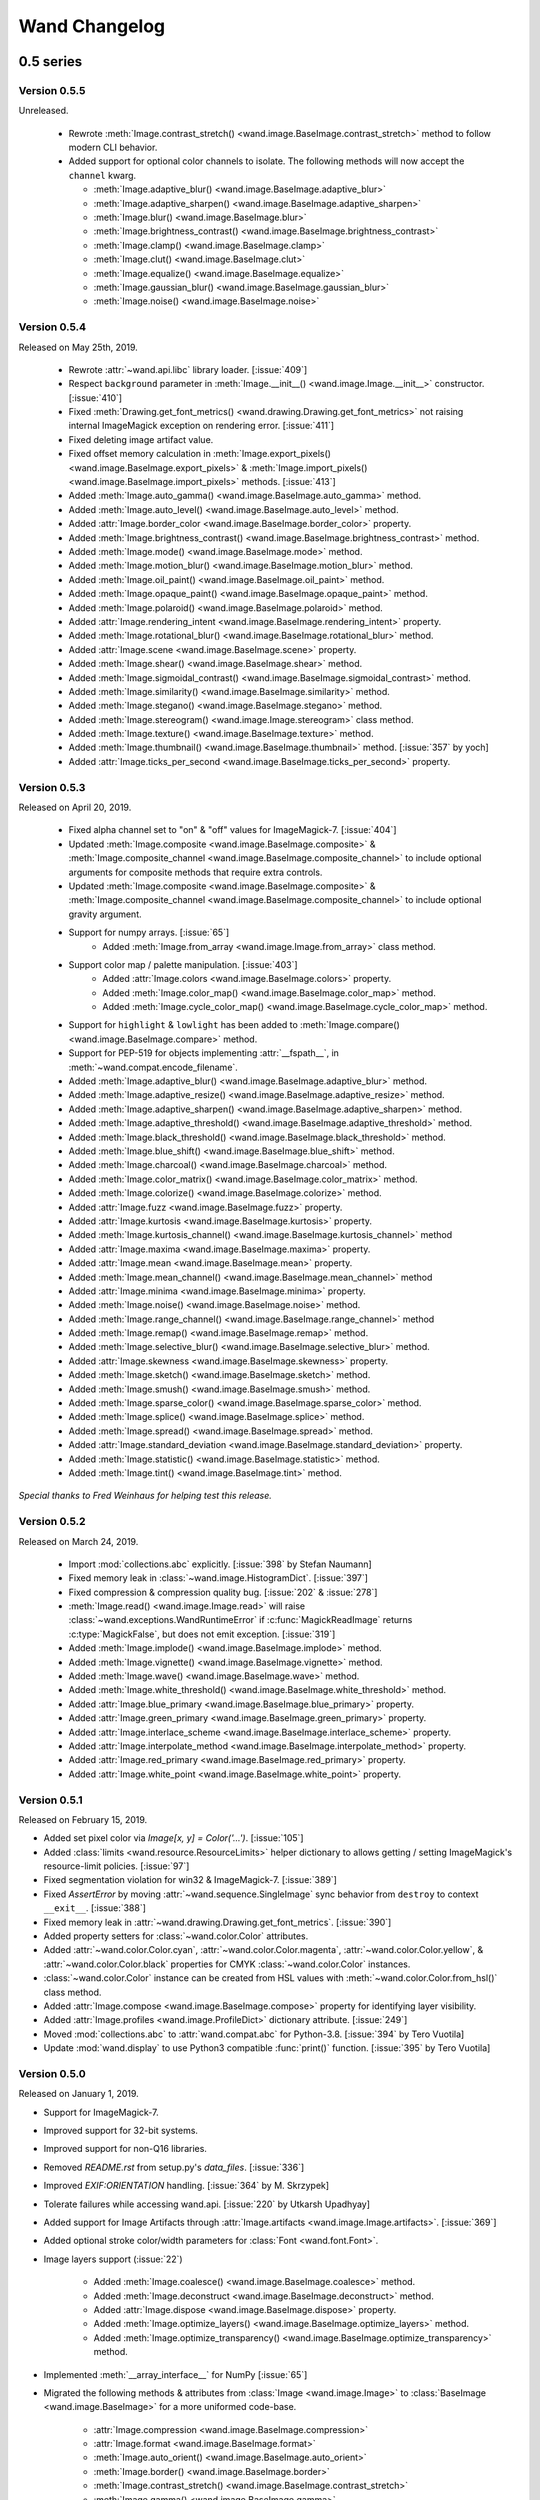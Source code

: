 Wand Changelog
==============

.. _changelog-0.5:

0.5 series
~~~~~~~~~~


.. _changelog-0.5.5:

Version 0.5.5
-------------

Unreleased.

 - Rewrote :meth:`Image.contrast_stretch() <wand.image.BaseImage.contrast_stretch>`
   method to follow modern CLI behavior.
 - Added support for optional color channels to isolate. The following methods
   will now accept the ``channel`` kwarg.

   - :meth:`Image.adaptive_blur() <wand.image.BaseImage.adaptive_blur>`
   - :meth:`Image.adaptive_sharpen() <wand.image.BaseImage.adaptive_sharpen>`
   - :meth:`Image.blur() <wand.image.BaseImage.blur>`
   - :meth:`Image.brightness_contrast() <wand.image.BaseImage.brightness_contrast>`
   - :meth:`Image.clamp() <wand.image.BaseImage.clamp>`
   - :meth:`Image.clut() <wand.image.BaseImage.clut>`
   - :meth:`Image.equalize() <wand.image.BaseImage.equalize>`
   - :meth:`Image.gaussian_blur() <wand.image.BaseImage.gaussian_blur>`
   - :meth:`Image.noise() <wand.image.BaseImage.noise>`


.. _changelog-0.5.4:

Version 0.5.4
-------------

Released on May 25th, 2019.

 - Rewrote :attr:`~wand.api.libc` library loader. [:issue:`409`]
 - Respect ``background`` parameter in :meth:`Image.__init__() <wand.image.Image.__init__>` constructor. [:issue:`410`]
 - Fixed :meth:`Drawing.get_font_metrics() <wand.drawing.Drawing.get_font_metrics>` not raising internal ImageMagick exception on rendering error. [:issue:`411`]
 - Fixed deleting image artifact value.
 - Fixed offset memory calculation in :meth:`Image.export_pixels() <wand.image.BaseImage.export_pixels>`
   & :meth:`Image.import_pixels() <wand.image.BaseImage.import_pixels>` methods. [:issue:`413`]
 - Added :meth:`Image.auto_gamma() <wand.image.BaseImage.auto_gamma>` method.
 - Added :meth:`Image.auto_level() <wand.image.BaseImage.auto_level>` method.
 - Added :attr:`Image.border_color <wand.image.BaseImage.border_color>` property.
 - Added :meth:`Image.brightness_contrast() <wand.image.BaseImage.brightness_contrast>` method.
 - Added :meth:`Image.mode() <wand.image.BaseImage.mode>` method.
 - Added :meth:`Image.motion_blur() <wand.image.BaseImage.motion_blur>` method.
 - Added :meth:`Image.oil_paint() <wand.image.BaseImage.oil_paint>` method.
 - Added :meth:`Image.opaque_paint() <wand.image.BaseImage.opaque_paint>` method.
 - Added :meth:`Image.polaroid() <wand.image.BaseImage.polaroid>` method.
 - Added :attr:`Image.rendering_intent <wand.image.BaseImage.rendering_intent>` property.
 - Added :meth:`Image.rotational_blur() <wand.image.BaseImage.rotational_blur>` method.
 - Added :attr:`Image.scene <wand.image.BaseImage.scene>` property.
 - Added :meth:`Image.shear() <wand.image.BaseImage.shear>` method.
 - Added :meth:`Image.sigmoidal_contrast() <wand.image.BaseImage.sigmoidal_contrast>` method.
 - Added :meth:`Image.similarity() <wand.image.BaseImage.similarity>` method.
 - Added :meth:`Image.stegano() <wand.image.BaseImage.stegano>` method.
 - Added :meth:`Image.stereogram() <wand.image.Image.stereogram>` class method.
 - Added :meth:`Image.texture() <wand.image.BaseImage.texture>` method.
 - Added :meth:`Image.thumbnail() <wand.image.BaseImage.thumbnail>` method. [:issue:`357` by yoch]
 - Added :attr:`Image.ticks_per_second <wand.image.BaseImage.ticks_per_second>` property.


.. _changelog-0.5.3:

Version 0.5.3
-------------

Released on April 20, 2019.

 - Fixed alpha channel set to "on" & "off" values for ImageMagick-7. [:issue:`404`]
 - Updated :meth:`Image.composite <wand.image.BaseImage.composite>` &
   :meth:`Image.composite_channel <wand.image.BaseImage.composite_channel>` to
   include optional arguments for composite methods that require extra controls.
 - Updated :meth:`Image.composite <wand.image.BaseImage.composite>` &
   :meth:`Image.composite_channel <wand.image.BaseImage.composite_channel>` to
   include optional gravity argument.
 - Support for numpy arrays. [:issue:`65`]
     - Added :meth:`Image.from_array <wand.image.Image.from_array>` class method.
 - Support color map / palette manipulation. [:issue:`403`]
     - Added :attr:`Image.colors <wand.image.BaseImage.colors>` property.
     - Added :meth:`Image.color_map() <wand.image.BaseImage.color_map>` method.
     - Added :meth:`Image.cycle_color_map() <wand.image.BaseImage.cycle_color_map>` method.
 - Support for ``highlight`` & ``lowlight`` has been added to
   :meth:`Image.compare() <wand.image.BaseImage.compare>` method.
 - Support for PEP-519 for objects implementing :attr:`__fspath__`, in :meth:`~wand.compat.encode_filename`.
 - Added :meth:`Image.adaptive_blur() <wand.image.BaseImage.adaptive_blur>` method.
 - Added :meth:`Image.adaptive_resize() <wand.image.BaseImage.adaptive_resize>` method.
 - Added :meth:`Image.adaptive_sharpen() <wand.image.BaseImage.adaptive_sharpen>` method.
 - Added :meth:`Image.adaptive_threshold() <wand.image.BaseImage.adaptive_threshold>` method.
 - Added :meth:`Image.black_threshold() <wand.image.BaseImage.black_threshold>` method.
 - Added :meth:`Image.blue_shift() <wand.image.BaseImage.blue_shift>` method.
 - Added :meth:`Image.charcoal() <wand.image.BaseImage.charcoal>` method.
 - Added :meth:`Image.color_matrix() <wand.image.BaseImage.color_matrix>` method.
 - Added :meth:`Image.colorize() <wand.image.BaseImage.colorize>` method.
 - Added :attr:`Image.fuzz <wand.image.BaseImage.fuzz>` property.
 - Added :attr:`Image.kurtosis <wand.image.BaseImage.kurtosis>` property.
 - Added :meth:`Image.kurtosis_channel() <wand.image.BaseImage.kurtosis_channel>` method
 - Added :attr:`Image.maxima <wand.image.BaseImage.maxima>` property.
 - Added :attr:`Image.mean <wand.image.BaseImage.mean>` property.
 - Added :meth:`Image.mean_channel() <wand.image.BaseImage.mean_channel>` method
 - Added :attr:`Image.minima <wand.image.BaseImage.minima>` property.
 - Added :meth:`Image.noise() <wand.image.BaseImage.noise>` method.
 - Added :meth:`Image.range_channel() <wand.image.BaseImage.range_channel>` method
 - Added :meth:`Image.remap() <wand.image.BaseImage.remap>` method.
 - Added :meth:`Image.selective_blur() <wand.image.BaseImage.selective_blur>` method.
 - Added :attr:`Image.skewness <wand.image.BaseImage.skewness>` property.
 - Added :meth:`Image.sketch() <wand.image.BaseImage.sketch>` method.
 - Added :meth:`Image.smush() <wand.image.BaseImage.smush>` method.
 - Added :meth:`Image.sparse_color() <wand.image.BaseImage.sparse_color>` method.
 - Added :meth:`Image.splice() <wand.image.BaseImage.splice>` method.
 - Added :meth:`Image.spread() <wand.image.BaseImage.spread>` method.
 - Added :attr:`Image.standard_deviation <wand.image.BaseImage.standard_deviation>` property.
 - Added :meth:`Image.statistic() <wand.image.BaseImage.statistic>` method.
 - Added :meth:`Image.tint() <wand.image.BaseImage.tint>` method.


*Special thanks to Fred Weinhaus for helping test this release.*


.. _changelog-0.5.2:

Version 0.5.2
-------------

Released on March 24, 2019.

 - Import :mod:`collections.abc` explicitly. [:issue:`398` by Stefan Naumann]
 - Fixed memory leak in :class:`~wand.image.HistogramDict`. [:issue:`397`]
 - Fixed compression & compression quality bug. [:issue:`202` & :issue:`278`]
 - :meth:`Image.read() <wand.image.Image.read>` will raise :class:`~wand.exceptions.WandRuntimeError` if
   :c:func:`MagickReadImage` returns :c:type:`MagickFalse`, but does not emit exception. [:issue:`319`]
 - Added :meth:`Image.implode() <wand.image.BaseImage.implode>` method.
 - Added :meth:`Image.vignette() <wand.image.BaseImage.vignette>` method.
 - Added :meth:`Image.wave() <wand.image.BaseImage.wave>` method.
 - Added :meth:`Image.white_threshold() <wand.image.BaseImage.white_threshold>` method.
 - Added :attr:`Image.blue_primary <wand.image.BaseImage.blue_primary>` property.
 - Added :attr:`Image.green_primary <wand.image.BaseImage.green_primary>` property.
 - Added :attr:`Image.interlace_scheme <wand.image.BaseImage.interlace_scheme>` property.
 - Added :attr:`Image.interpolate_method <wand.image.BaseImage.interpolate_method>` property.
 - Added :attr:`Image.red_primary <wand.image.BaseImage.red_primary>` property.
 - Added :attr:`Image.white_point <wand.image.BaseImage.white_point>` property.


.. _changelog-0.5.1:

Version 0.5.1
-------------

Released on February 15, 2019.

- Added set pixel color via `Image[x, y] = Color('...')`. [:issue:`105`]
- Added :class:`limits <wand.resource.ResourceLimits>` helper dictionary to
  allows getting / setting ImageMagick's resource-limit policies. [:issue:`97`]
- Fixed segmentation violation for win32 & ImageMagick-7. [:issue:`389`]
- Fixed `AssertError` by moving :attr:`~wand.sequence.SingleImage` sync
  behavior from ``destroy`` to context ``__exit__``. [:issue:`388`]
- Fixed memory leak in :attr:`~wand.drawing.Drawing.get_font_metrics`. [:issue:`390`]
- Added property setters for :class:`~wand.color.Color` attributes.
- Added :attr:`~wand.color.Color.cyan`, :attr:`~wand.color.Color.magenta`,
  :attr:`~wand.color.Color.yellow`, & :attr:`~wand.color.Color.black`
  properties for CMYK :class:`~wand.color.Color` instances.
- :class:`~wand.color.Color` instance can be created from HSL values with
  :meth:`~wand.color.Color.from_hsl()` class method.
- Added :attr:`Image.compose <wand.image.BaseImage.compose>` property for
  identifying layer visibility.
- Added :attr:`Image.profiles <wand.image.ProfileDict>` dictionary attribute. [:issue:`249`]
- Moved :mod:`collections.abc` to :attr:`wand.compat.abc` for Python-3.8. [:issue:`394` by Tero Vuotila]
- Update :mod:`wand.display` to use Python3 compatible :func:`print()` function. [:issue:`395` by Tero Vuotila]


.. _changelog-0.5.0:

Version 0.5.0
-------------

Released on January 1, 2019.

- Support for ImageMagick-7.
- Improved support for 32-bit systems.
- Improved support for non-Q16 libraries.
- Removed `README.rst` from setup.py's `data_files`. [:issue:`336`]
- Improved `EXIF:ORIENTATION` handling. [:issue:`364` by M. Skrzypek]
- Tolerate failures while accessing wand.api. [:issue:`220` by Utkarsh Upadhyay]
- Added support for Image Artifacts through :attr:`Image.artifacts <wand.image.Image.artifacts>`. [:issue:`369`]
- Added optional stroke color/width parameters for :class:`Font <wand.font.Font>`.
- Image layers support (:issue:`22`)

    - Added :meth:`Image.coalesce() <wand.image.BaseImage.coalesce>` method.
    - Added :meth:`Image.deconstruct <wand.image.BaseImage.deconstruct>` method.
    - Added :attr:`Image.dispose <wand.image.BaseImage.dispose>` property.
    - Added :meth:`Image.optimize_layers() <wand.image.BaseImage.optimize_layers>` method.
    - Added :meth:`Image.optimize_transparency() <wand.image.BaseImage.optimize_transparency>` method.

- Implemented :meth:`__array_interface__` for NumPy [:issue:`65`]
- Migrated the following methods & attributes from :class:`Image <wand.image.Image>`
  to :class:`BaseImage <wand.image.BaseImage>` for a more uniformed code-base.

    - :attr:`Image.compression <wand.image.BaseImage.compression>`
    - :attr:`Image.format <wand.image.BaseImage.format>`
    - :meth:`Image.auto_orient() <wand.image.BaseImage.auto_orient>`
    - :meth:`Image.border() <wand.image.BaseImage.border>`
    - :meth:`Image.contrast_stretch() <wand.image.BaseImage.contrast_stretch>`
    - :meth:`Image.gamma() <wand.image.BaseImage.gamma>`
    - :meth:`Image.level() <wand.image.BaseImage.level>`
    - :meth:`Image.linear_stretch() <wand.image.BaseImage.linear_stretch>`
    - :meth:`Image.normalize() <wand.image.BaseImage.normalize>`
    - :meth:`Image.strip() <wand.image.BaseImage.strip>`
    - :meth:`Image.transpose() <wand.image.BaseImage.transpose>`
    - :meth:`Image.transverse() <wand.image.BaseImage.transverse>`
    - :meth:`Image.trim() <wand.image.BaseImage.trim>`

- Added :meth:`Image.clut() <wand.image.BaseImage.clut>` method.
- Added :meth:`Image.concat() <wand.image.BaseImage.concat>` method. [:issue:`177`]
- Added :meth:`Image.deskew() <wand.image.BaseImage.deskew>` method.
- Added :meth:`Image.despeckle() <wand.image.BaseImage.despeckle>` method.
- Added :meth:`Image.edge() <wand.image.BaseImage.edge>` method.
- Added :meth:`Image.emboss() <wand.image.BaseImage.emboss>` method. [:issue:`196`]
- Added :meth:`Image.enhance() <wand.image.BaseImage.enhance>` method. [:issue:`132`]
- Added :meth:`Image.export_pixels() <wand.image.BaseImage.export_pixels>` method.
- Added :meth:`Image.import_pixels() <wand.image.BaseImage.import_pixels>` method.
- Added :meth:`Image.morphology() <wand.image.BaseImage.morphology>` method. [:issue:`132`]
- Added :meth:`Image.posterize() <wand.image.BaseImage.posterize>` method.
- Added :meth:`Image.shade() <wand.image.BaseImage.shade>` method.
- Added :meth:`Image.shadow() <wand.image.BaseImage.shadow>` method.
- Added :meth:`Image.sharpen() <wand.image.BaseImage.sharpen>` method. [:issue:`132`]
- Added :meth:`Image.shave() <wand.image.BaseImage.shave>` method.
- Added :meth:`Image.unique_colors() <wand.image.BaseImage.unique_colors>` method.
- Method :meth:`Drawing.draw() <wand.drawing.Drawing.draw>` now accepts
  :class:`BaseImage <wand.image.BaseImage>` for folks extended classes.
- Added :attr:`Image.loop <wand.image.BaseImage.loop>` property. [:issue:`227`]
- Fixed :attr:`SingleImage.delay <wand.sequence.SingleImage.delay>` property. [:issue:`153`]
- Attribute :attr:`Image.font_antialias <wand.image.BaseImage.font_antialias>` has been
  deprecated in favor of :attr:`Image.antialias <wand.image.BaseImage.antialias>`. [:issue:`218`]
- Fixed ordering of :const:`COMPRESSION_TYPES <wand.image.COMPRESSION_TYPES>`
  based on ImageMagick version. [:issue:`309`]
- Fixed drawing on :class:`SingleImage <wand.sequence.SingleImage>`. [:issue:`289`]
- Fixed wrapping issue for larger offsets when using `gravity` kwarg in
  :meth:`Image.crop() <wand.image.BaseImage.crop>` method. [:issue:`367`]


0.4 series
~~~~~~~~~~

Version 0.4.5
-------------

Released on November 12, 2018.

- Improve library searching when ``MAGICK_HOME`` environment variable is
  set. [:issue:`320` by Chase Anderson]
- Fixed misleading `TypeError: object of type 'NoneType' has no len()` during
  destroy routines.  [:issue:`346` by Carey Metcalfe]
- Added :meth:`Image.blur() <wand.image.BaseImage.blur>` method
  (:c:func:`MagickBlurImage()`).
  [:issue:`311` by Alexander Karpinsky]
- Added :meth:`Image.extent() <wand.image.BaseImage.extent>` method
  (:c:func:`MagickExtentImage()`).
  [:issue:`233` by Jae-Myoung Yu]
- Added :meth:`Image.resample() <wand.image.BaseImage.resample>` method
  (:c:func:`MagickResampleImage()`).
  [:issue:`244` by Zio Tibia]


Version 0.4.4
-------------

Released on October 22, 2016.

- Added :exc:`~wand.exceptions.BaseError`, :exc:`~wand.exceptions.BaseWarning`,
  and :exc:`~wand.exceptions.BaseFatalError`, base classes for domains.
  [:issue:`292`]
- Fixed :exc:`TypeError` during parsing version caused by format change of
  ImageMagick version string (introduced by 6.9.6.2).
  [:issue:`310`, `Debian bug report #841548`__]
- Properly fixed again memory-leak when accessing images constructed in
  :class:`Image.sequence[] <wand.sequence.Sequence>`.  It had still leaked
  memory in the case an image is not closed using ``with`` but manual
  :func:`wand.resource.Resource.destroy()`/:func:`wand.image.Image.close()`
  method call.  [:issue:`237`]

__ https://bugs.debian.org/cgi-bin/bugreport.cgi?bug=841548


Version 0.4.3
-------------

Released on June 1, 2016.

- Fixed :func:`repr()` for empty :class:`~.wand.image.Image` objects.
  [:issue:`265`]
- Added :meth:`Image.compare() <wand.image.BaseImage.compare>` method
  (:c:func:`MagickCompareImages()`).
  [:issue:`238`, :issue:`268` by Gyusun Yeom]
- Added :meth:`Image.page <wand.image.BaseImage.page>` and related properties for virtual canvas handling.
  [:issue:`284` by Dan Harrison]
- Added :meth:`Image.merge_layers() <wand.image.BaseImage.merge_layers>` method
  (:c:func:`MagickMergeImageLayers()`).
  [:issue:`281` by Dan Harrison]
- Fixed :exc:`OSError` during import :file:`libc.dylib` due to El Capitan's
  SIP protection.  [:issue:`275` by Ramesh Dharan]


Version 0.4.2
-------------

Released on November 30, 2015.

- Fixed :exc:`ImportError` on MSYS2.  [:issue:`257` by Eon Jeong]
- Added :meth:`Image.quantize() <wand.image.BaseImage.quantize>` method
  (:c:func:`MagickQuantizeImage()`).
  [:issue:`152` by Kang Hyojun, :issue:`262` by Jeong YunWon]
- Added :meth:`Image.transform_colorspace()
  <wand.image.BaseImage.transform_colorspace>` quantize
  (:c:func:`MagickTransformImageColorspace()`).
  [:issue:`152` by Adrian Jung, :issue:`262` by Jeong YunWon]
- Now ImageMagick DLL can be loaded on Windows even if its location
  is stored in the resitry.  [:issue:`261` by Roeland Schoukens]
- Added ``depth`` parameter to :class:`~.wand.image.Image` constructor.
  The ``depth``, ``width`` and ``height`` parameters can be used
  with the ``filename``, ``file`` and ``blob`` parameters to load
  raw pixel data. [:issue:`261` by Roeland Schoukens]


Version 0.4.1
-------------

Released on August 3, 2015.

- Added :meth:`Image.auto_orient() <wand.image.BaseImage.auto_orient>`
  that fixes orientation by checking EXIF tags.
- Added :meth:`Image.transverse() <wand.image.BaseImage.transverse>` method
  (:c:func:`MagickTransverseImage()`).
- Added :meth:`Image.transpose() <wand.image.BaseImage.transpose>` method
  (:c:func:`MagickTransposeImage()`).
- Added :meth:`Image.evaluate() <wand.image.BaseImage.evaluate>` method.
- Added :meth:`Image.frame() <wand.image.BaseImage.frame>` method.
- Added :meth:`Image.function() <wand.image.BaseImage.function>` method.
- Added :meth:`Image.fx() <wand.image.BaseImage.fx>` expression method.
- Added ``gravity`` options in :meth:`Image.crop() <wand.image.BaseImage.crop>`
  method.  [:issue:`222` by Eric McConville]
- Added :attr:`Image.matte_color <wand.image.BaseImage.matte_color>` property.
- Added :attr:`Image.virtual_pixel <wand.image.BaseImage.virtual_pixel>` property.
- Added :meth:`Image.distort() <wand.image.BaseImage.distort>` method.
- Added :meth:`Image.contrast_stretch() <wand.image.BaseImage.contrast_stretch>` method.
- Added :meth:`Image.gamma() <wand.image.BaseImage.gamma>` method.
- Added :meth:`Image.linear_stretch() <wand.image.BaseImage.linear_stretch>` method.
- Additional support for :attr:`Image.alpha_channel <wand.image.BaseImage.alpha_channel>`.
- Additional query functions have been added to :mod:`wand.version` API. [:issue:`120`]

  - Added :func:`configure_options() <wand.version.configure_options>` function.
  - Added :func:`fonts() <wand.version.fonts>` function.
  - Added :func:`formats() <wand.version.formats>` function.

- Additional IPython support. [:issue:`117`]

  - Render RGB :class:`Color <wand.color.Color>` preview.
  - Display each frame in image :class:`Sequence <wand.sequence.Sequence>`.

- Fixed memory-leak when accessing images constructed in
  :class:`Image.sequence[] <wand.sequence.Sequence>`. [:issue:`237` by Eric McConville]
- Fixed Windows memory-deallocate errors on :mod:`wand.drawing` API. [:issue:`226` by Eric McConville]
- Fixed :exc:`ImportError` on FreeBSD.  [:issue:`252` by Pellaeon Lin]


.. _changelog-0.4.0:

Version 0.4.0
-------------

Released on February 20, 2015.

.. seealso::

   :doc:`whatsnew/0.4`
      This guide introduces what's new in Wand 0.4.

- Complete :mod:`wand.drawing` API.  The whole work was done by Eric McConville.
  Huge thanks for his effort!  [:issue:`194` by Eric McConville]

  - Added :meth:`Drawing.arc() <wand.drawing.Drawing.arc>` method
    (:ref:`draw-arc`).
  - Added :meth:`Drawing.bezier() <wand.drawing.Drawing.bezier>` method
    (:ref:`draw-bezier`).
  - Added :meth:`Drawing.circle() <wand.drawing.Drawing.circle>` method
    (:ref:`draw-circle`).

  - :ref:`draw-color-and-matte`

    - Added :const:`wand.drawing.PAINT_METHOD_TYPES` constant.
    - Added :meth:`Drawing.color() <wand.drawing.Drawing.color>` method.
    - Added :meth:`Drawing matte() <wand.drawing.Drawing.matte>` method.

  - Added :meth:`Drawing.composite() <wand.drawing.Drawing.composite>` method
    (:ref:`draw-composite`).
  - Added :meth:`Drawing.ellipse() <wand.drawing.Drawing.ellipse>` method
    (:ref:`draw-ellipse`).

  - :ref:`draw-paths`

    - Added :meth:`~wand.drawing.Drawing.path_start()` method.
    - Added :meth:`~wand.drawing.Drawing.path_finish()` method.
    - Added :meth:`~wand.drawing.Drawing.path_close()` method.
    - Added :meth:`~wand.drawing.Drawing.path_curve()` method.
    - Added :meth:`~wand.drawing.Drawing.path_curve_to_quadratic_bezier()`
      method.
    - Added :meth:`~wand.drawing.Drawing.path_elliptic_arc()` method.
    - Added :meth:`~wand.drawing.Drawing.path_horizontal_line()` method.
    - Added :meth:`~wand.drawing.Drawing.path_line()` method.
    - Added :meth:`~wand.drawing.Drawing.path_move()` method.
    - Added :meth:`~wand.drawing.Drawing.path_vertical_line()` method.

  - Added :meth:`Drawing.point() <wand.drawing.Drawing.point>` method
    (:ref:`draw-point`).
  - Added :meth:`Drawing.polygon() <wand.drawing.Drawing.polygon>` method
    (:ref:`draw-polygon`).
  - Added :meth:`Drawing.polyline() <wand.drawing.Drawing.polyline>` method
    (:ref:`draw-polyline`).

  - :ref:`draw-push-pop`

    - Added :meth:`~wand.drawing.Drawing.push()` method.
    - Added :meth:`~wand.drawing.Drawing.push_clip_path()` method.
    - Added :meth:`~wand.drawing.Drawing.push_defs()` method.
    - Added :meth:`~wand.drawing.Drawing.push_pattern()` method.
    - Added :attr:`~wand.drawing.Drawing.clip_path` property.
    - Added :meth:`~wand.drawing.Drawing.set_fill_pattern_url()` method.
    - Added :meth:`~wand.drawing.Drawing.set_stroke_pattern_url()` method.
    - Added :meth:`~wand.drawing.Drawing.pop()` method.

  - Added :meth:`Drawing.rectangle() <wand.drawing.Drawing.rectangle>` method
    (:ref:`draw-rectangles`).
  - Added :attr:`~wand.drawing.Drawing.stroke_dash_array` property.
  - Added :attr:`~wand.drawing.Drawing.stroke_dash_offset` property.
  - Added :attr:`~wand.drawing.Drawing.stroke_line_cap` property.
  - Added :attr:`~wand.drawing.Drawing.stroke_line_join` property.
  - Added :attr:`~wand.drawing.Drawing.stroke_miter_limit` property.
  - Added :attr:`~wand.drawing.Drawing.stroke_opacity` property.
  - Added :attr:`~wand.drawing.Drawing.stroke_width` property.
  - Added :attr:`~wand.drawing.Drawing.fill_opacity` property.
  - Added :attr:`~wand.drawing.Drawing.fill_rule` property.

- Error message of :exc:`~wand.exceptions.MissingDelegateError` raised by
  :meth:`Image.liquid_rescale() <wand.image.BaseImage.liquid_rescale>`
  became nicer.


0.3 series
~~~~~~~~~~


Version 0.3.9
-------------

Released on December 20, 2014.

- Added ``'pdf:use-cropbox'`` option to :attr:`Image.options
  <wand.image.BaseImage.options>` dictionary (and :const:`~wand.image.OPTIONS`
  constant).  [:issue:`185` by Christoph Neuroth]
- Fixed a bug that exception message was :class:`bytes` instead of
  :class:`str` on Python 3.
- The ``size`` parameter of :class:`~wand.font.Font` class becomes optional.
  Its default value is 0, which means *autosized*.
  [:issue:`191` by Cha, Hojeong]
- Fixed a bug that :meth:`Image.read() <wand.image.Image.read>` had tried
  using :c:func:`MagickReadImageFile()` even when the given file object
  has no :attr:`mode` attribute.  [:issue:`205` by Stephen J. Fuhry]


Version 0.3.8
-------------

Released on August 3, 2014.

- Fixed a bug that transparent background becomes filled with white
  when SVG is converted to other bitmap image format like PNG.  [:issue:`184`]
- Added :meth:`Image.negate() <wand.image.BaseImage.negate>` method.
  [:issue:`174` by Park Joon-Kyu]
- Fixed a segmentation fault on :meth:`Image.modulate()
  <wand.image.BaseImage.modulate>` method.
  [:issue:`173` by Ted Fung, :issue:`158`]
- Added suggestion to install freetype also if Homebrew is used.
  [:issue:`141`]
- Now :mimetype:`image/x-gif` also is determined as :attr:`animation`.
  [:issue:`181` by Juan-Pablo Scaletti]


Version 0.3.7
-------------

Released on March 25, 2014.

- A hotfix of debug prints made at 0.3.6.


Version 0.3.6
-------------

Released on March 23, 2014.

- Added :meth:`Drawing.rectangle() <wand.drawing.Drawing.rectangle>` method.
  :ref:`Now you can draw rectangles. <draw-rectangles>` [:issue:`159`]
- Added :attr:`Image.compression <wand.image.BaseImage.compression>` property.
  [:issue:`171`]
- Added :func:`contextlib.nested()` function to :mod:`wand.compat` module.
- Fixed :exc:`UnicodeEncodeError` when :meth:`Drawing.text()
  <wand.drawing.Drawing.text>` method gives Unicode ``text`` argument
  in Python 2.  [:issue:`163`]
- Now it now allows to use Wand when Python is invoked with the ``-OO`` flag.
  [:issue:`169` by Samuel Maudo]


Version 0.3.5
-------------

Released on September 13, 2013.

- Fix segmentation fault on :meth:`Image.save() <wand.image.Image.save>` method.
  [:issue:`150`]


Version 0.3.4
-------------

Released on September 9, 2013.

- Added :meth:`Image.modulate() <wand.image.BaseImage.modulate>` method.
  [:issue:`134` by Dan P. Smith]
- Added :attr:`Image.colorspace <wand.image.BaseImage.colorspace>` property.
  [:issue:`135` by Volodymyr Kuznetsov]
- Added :meth:`Image.unsharp_mask() <wand.image.BaseImage.unsharp_mask>`
  method.  [:issue:`136` by Volodymyr Kuznetsov]
- Added ``'jpeg:sampling-factor'`` option to :attr:`Image.options
  <wand.image.BaseImage.options>` dictionary (and :const:`~wand.image.OPTIONS`
  constant).  [:issue:`137` by Volodymyr Kuznetsov]
- Fixed ImageMagick shared library resolution on Arch Linux.
  [:issue:`139`, :issue:`140` by Sergey Tereschenko]
- Added :meth:`Image.sample() <wand.image.BaseImage.sample>` method.
  [:issue:`142` by Michael Allen]
- Fixed a bug that :meth:`Image.save() <wand.image.Image.save>` preserves
  only one frame of the given animation when file-like object is passed.
  [:issue:`143`, :issue:`145` by Michael Allen]
- Fixed searching of ImageMagick shared library with HDR support enabled.
  [:issue:`148`, :issue:`149` by Lipin Dmitriy]


Version 0.3.3
-------------

Released on August 4, 2013.  It's author's birthday.

- Added :meth:`Image.gaussian_blur() <wand.image.BaseImage.gaussian_blur>`
  method.
- Added :attr:`Drawing.stroke_color <wand.drawing.Drawing.stroke_color>`
  property.  [:issue:`129` by Zeray Rice]
- Added :attr:`Drawing.stroke_width <wand.drawing.Drawing.stroke_width>`
  property.  [:issue:`130` by Zeray Rice]
- Fixed a memory leak of :class:`~wand.color.Color` class.
  [:issue:`127` by Wieland Morgenstern]
- Fixed a bug that :meth:`Image.save() <wand.image.Image.save>` to stream
  truncates data.  [:issue:`128` by Michael Allen]
- Fixed broken :func:`~wand.display.display()` on Python 3.
  [:issue:`126`]


Version 0.3.2
-------------

Released on July 11, 2013.

- Fixed incorrect encoding of filenames.  [:issue:`122`]
- Fixed key type of :attr:`Image.metadata <wand.image.Image.metadata>`
  dictionary to :class:`str` from :class:`bytes` in Python 3.
- Fixed CentOS compatibility [:issue:`116`, :issue:`124` by Pierre Vanliefland]

  - Made :c:func:`DrawSetTextInterlineSpacing()` and
    :c:func:`DrawGetTextInterlineSpacing()` optional.
  - Added exception in drawing API when trying to use
    :c:func:`DrawSetTextInterlineSpacing()` and
    :c:func:`DrawGetTextInterlineSpacing()` functions when they are not
    available.
  - Added :exc:`~wand.exceptions.WandLibraryVersionError` class for
    library versions issues.


Version 0.3.1
-------------

Released on June 23, 2013.

- Fixed :exc:`~exceptions.ImportError` on Windows.


.. _changelog-0.3.0:

Version 0.3.0
-------------

Released on June 17, 2013.

.. seealso::

   :doc:`whatsnew/0.3`
      This guide introduces what's new in Wand 0.3.

- Now also works on Python 2.6, 2.7, and 3.2 or higher.
- Added :mod:`wand.drawing` module.  [:issue:`64` by Adrian Jung]
- Added :meth:`Drawing.get_font_metrics()
  <wand.drawing.Drawing.get_font_metrics>` method.
  [:issue:`69`, :issue:`71` by Cha, Hojeong]
- Added :meth:`Image.caption() <wand.image.BaseImage.caption>` method.
  [:issue:`74` by Cha, Hojeong]
- Added optional ``color`` parameter to :meth:`Image.trim()
  <wand.image.BaseImage.trim>` method.
- Added :meth:`Image.border() <wand.image.BaseImage.border>` method.
  [:commit:`2496d37f75d75e9425f95dde07033217dc8afefc` by Jae-Myoung Yu]
- Added ``resolution`` parameter to :meth:`Image.read() <wand.image.Image.read>`
  method and the constructor of :class:`~wand.image.Image`.
  [:issue:`75` by Andrey Antukh]
- Added :meth:`Image.liquid_rescale() <wand.image.BaseImage.liquid_rescale>`
  method which does `seam carving`__.  See also :ref:`seam-carving`.
- Added :attr:`Image.metadata <wand.image.Image.metadata>` immutable mapping
  attribute and :class:`~wand.image.Metadata` mapping type for it.
  [:issue:`56` by Michael Elovskikh]
- Added :attr:`Image.channel_images <wand.image.Image.channel_images>`
  immutable mapping attribute and :class:`~wand.image.ChannelImageDict`
  mapping for it.
- Added :attr:`Image.channel_depths <wand.image.Image.channel_depths>`
  immutable mapping attribute and :class:`~wand.image.ChannelDepthDict`
  mapping for it.
- Added :meth:`Image.composite_channel()
  <wand.image.BaseImage.composite_channel>` method.
- Added :meth:`Image.read() <wand.image.Image.read>` method.
  [:issue:`58` by Piotr Florczyk]
- Added :attr:`Image.resolution <wand.image.BaseImage.resolution>` property.
  [:issue:`58` by Piotr Florczyk]
- Added :meth:`Image.blank() <wand.image.Image.blank>` method.
  [:issue:`60` by Piotr Florczyk]
- Fixed several memory leaks.  [:issue:`62` by Mitch Lindgren]
- Added :class:`~wand.image.ImageProperty` mixin class to maintain
  a weak reference to the parent image.
- Ranamed :const:`wand.image.COMPOSITE_OPS` to
  :const:`~wand.image.COMPOSITE_OPERATORS`.
- Now it shows helpful error message when ImageMagick library cannot be
  found.
- Added IPython-specialized formatter.
- Added :const:`~wand.version.QUANTUM_DEPTH` constant.

- Added these properties to :class:`~wand.color.Color` class:

  - :attr:`~wand.color.Color.red_quantum`
  - :attr:`~wand.color.Color.green_quantum`
  - :attr:`~wand.color.Color.blue_quantum`
  - :attr:`~wand.color.Color.alpha_quantum`
  - :attr:`~wand.color.Color.red_int8`
  - :attr:`~wand.color.Color.green_int8`
  - :attr:`~wand.color.Color.blue_int8`
  - :attr:`~wand.color.Color.alpha_int8`

- Added :meth:`Image.normalize() <wand.image.BaseImage.normalize>` method.
  [:issue:`95` by Michael Curry]
- Added :meth:`Image.transparent_color()
  <wand.image.BaseImage.transparent_color>` method.
  [:issue:`98` by Lionel Koenig]
- Started supporting resizing and cropping of GIF images.
  [:issue:`88` by Bear Dong, :issue:`112` by Taeho Kim]
- Added :meth:`Image.flip() <wand.image.BaseImage.flip>` method.
- Added :meth:`Image.flop() <wand.image.BaseImage.flop>` method.
- Added :attr:`Image.orientation <wand.image.BaseImage.orientation>` property.
  [:commit:`88574468a38015669dae903185fb328abdd717c0` by Taeho Kim]
- :exc:`wand.resource.DestroyedResourceError` becomes a subtype of
  :exc:`wand.exceptions.WandException`.
- :class:`~wand.color.Color` is now hashable, so can be used as a key of
  dictionaries, or an element of sets.  [:issue:`114` by klutzy]
- :class:`~wand.color.Color` has :attr:`~wand.color.Color.normalized_string`
  property.
- :class:`~wand.image.Image` has :attr:`~wand.image.BaseImage.histogram`
  dictionary.
- Added optional ``fuzz`` parameter to :meth:`Image.trim()
  <wand.image.BaseImage.trim>` method.  [:issue:`113` by Evaldo Junior]

__ http://en.wikipedia.org/wiki/Seam_carving


0.2 series
~~~~~~~~~~

Version 0.2.4
-------------

Released on May 28, 2013.

- Fix :exc:`~exceptions.NameError` in :attr:`Resource.resource
  <wand.resource.Resource.resource>` setter.
  [:issue:`89` forwareded from Debian bug report `#699064`__
  by Jakub Wilk]
- Fix the problem of library loading for Mac with Homebrew and Arch Linux.
  [:issue:`102` by Roel Gerrits, :issue:`44`]

__ http://bugs.debian.org/cgi-bin/bugreport.cgi?bug=699064


Version 0.2.3
-------------

Released on January 25, 2013.

- Fixed a bug that :meth:`Image.transparentize()
  <wand.image.BaseImage.transparentize>` method (and :meth:`Image.watermark()
  <wand.image.BaseImage.watermark>` method which internally uses it) didn't
  work.
- Fixed segmentation fault occurred when :attr:`Color.red
  <wand.color.Color.red>`, :attr:`Color.green <wand.color.Color.green>`,
  or :attr:`Color.blue <wand.color.Color.blue>` is accessed.
- Added :attr:`Color.alpha <wand.color.Color.alpha>` property.
- Fixed a bug that format converting using :attr:`Image.format
  <wand.image.BaseImage.format>` property or :meth:`Image.convert()
  <wand.image.Image.convert>` method doesn't correctly work
  to save blob.


Version 0.2.2
-------------

Released on September 24, 2012.

- A compatibility fix for FreeBSD.
  [`Patch`__ by Olivier Duchateau]
- Now :class:`~wand.image.Image` can be instantiated without any opening.
  Instead, it can take ``width``/``height`` and ``background``.
  [:issue:`53` by Michael Elovskikh]
- Added :meth:`Image.transform() <wand.image.BaseImage.transform>` method
  which is a convenience method accepting geometry strings to perform
  cropping and resizing.
  [:issue:`50` by Mitch Lindgren]
- Added :attr:`Image.units <wand.image.BaseImage.units>` property.
  [:issue:`45` by Piotr Florczyk]
- Now :meth:`Image.resize() <wand.image.BaseImage.resize>` method raises
  a proper error when it fails for any reason.
  [:issue:`41` by Piotr Florczyk]
- Added :attr:`Image.type <wand.image.BaseImage.type>` property.
  [:issue:`33` by Yauhen Yakimovich, :issue:`42` by Piotr Florczyk]

__ http://olivier-freebsd-ports.googlecode.com/hg-history/efb852a5572/graphics/py-wand/files/patch-wand_api.py


Version 0.2.1
-------------

Released on August 19, 2012.  Beta version.

- Added :meth:`Image.trim() <wand.image.BaseImage.trim>` method.
  [:issue:`26` by Jökull Sólberg Auðunsson]

- Added :attr:`Image.depth <wand.image.BaseImage.depth>` property.
  [:issue:`31` by Piotr Florczyk]

- Now :class:`~wand.image.Image` can take an optional ``format`` hint.
  [:issue:`32` by Michael Elovskikh]

- Added :attr:`Image.alpha_channel <wand.image.BaseImage.alpha_channel>`
  property.  [:issue:`35` by Piotr Florczyk]

- The default value of :meth:`Image.resize() <wand.image.BaseImage.resize>`'s
  ``filter`` option has changed from ``'triangle'`` to ``'undefined'``.
  [:issue:`37` by Piotr Florczyk]

- Added version data of the linked ImageMagick library into :mod:`wand.version`
  module:

  - :const:`~wand.version.MAGICK_VERSION` (:c:func:`GetMagickVersion`)
  - :const:`~wand.version.MAGICK_VERSION_INFO` (:c:func:`GetMagickVersion`)
  - :const:`~wand.version.MAGICK_VERSION_NUMBER` (:c:func:`GetMagickVersion`)
  - :const:`~wand.version.MAGICK_RELEASE_DATE` (:c:func:`GetMagickReleaseDate`)
  - :const:`~wand.version.MAGICK_RELEASE_DATE_STRING`
    (:c:func:`GetMagickReleaseDate`)


Version 0.2.0
-------------

Released on June 20, 2012.  Alpha version.

- Added :meth:`Image.transparentize() <wand.image.BaseImage.transparentize>` method.
  [:issue:`19` by Jeremy Axmacher]
- Added :meth:`Image.composite() <wand.image.BaseImage.composite>` method.
  [:issue:`19` by Jeremy Axmacher]
- Added :meth:`Image.watermark() <wand.image.BaseImage.watermark>` method.
  [:issue:`19` by Jeremy Axmacher]
- Added :attr:`Image.quantum_range <wand.image.BaseImage.quantum_range>` property.
  [:issue:`19` by Jeremy Axmacher]
- Added :meth:`Image.reset_coords() <wand.image.BaseImage.reset_coords>` method
  and ``reset_coords`` option to :meth:`Image.rotate()
  <wand.image.BaseImage.rotate>` method. [:issue:`20` by Juan Pablo Scaletti]
- Added :meth:`Image.strip() <wand.image.BaseImage.strip>` method.
  [:issue:`23` by Dmitry Vukolov]
- Added :attr:`Image.compression_quality <wand.image.BaseImage.compression_quality>`
  property.  [:issue:`23` by Dmitry Vukolov]
- Now the current version can be found from the command line interface:
  ``python -m wand.version``.


0.1 series
~~~~~~~~~~

Version 0.1.10
--------------

Released on May 8, 2012.  Still alpha version.

- So many Windows compatibility issues are fixed. [:issue:`14` by John Simon]
- Added :data:`wand.api.libmagick`.
- Fixed a bug that raises :exc:`~exceptions.AttributeError` when it's trying
  to warn.  [:issue:`16` by Tim Dettrick]
- Now it throws :exc:`~exceptions.ImportError` instead of
  :exc:`~exceptions.AttributeError` when the shared library fails
  to load.  [:issue:`17` by Kieran Spear]
- Fixed the example usage on index page of the documentation.
  [:issue:`18` by Jeremy Axmacher]


Version 0.1.9
-------------

Released on December 23, 2011. Still alpha version.

- Now :const:`wand.version.VERSION_INFO` becomes :class:`tuple` and
  :const:`wand.version.VERSION` becomes a string.
- Added :attr:`Image.background_color <wand.image.BaseImage.background_color>`
  property.
- Added ``==`` operator for :class:`~wand.image.Image` type.
- Added :func:`hash()` support of :class:`~wand.image.Image` type.
- Added :attr:`Image.signature <wand.image.BaseImage.signature>` property.
- Added :mod:`wand.display` module.
- Changed the theme of Sphinx documentation.
- Changed the start example of the documentation.

Version 0.1.8
-------------

Released on December 2, 2011. Still alpha version.

- Wrote some guide documentations: :doc:`guide/read`, :doc:`guide/write` and
  :doc:`guide/resizecrop`.
- Added :meth:`Image.rotate() <wand.image.BaseImage.rotate>` method for in-place
  rotation.
- Made :meth:`Image.crop() <wand.image.BaseImage.crop>` to raise proper
  :exc:`ValueError` instead of :exc:`IndexError` for invalid width/height
  arguments.
- Changed the type of :meth:`Image.resize() <wand.image.BaseImage.resize()>`
  method's ``blur`` parameter from :class:`numbers.Rational` to
  :class:`numbers.Real`.
- Fixed a bug of raising :exc:`~exceptions.ValueError` when invalid ``filter``
  has passed to :meth:`Image.resize() <wand.image.BaseImage.resize>` method.

Version 0.1.7
-------------

Released on November 10, 2011. Still alpha version.

- Added :attr:`Image.mimetype <wand.image.Image.mimetype>` property.
- Added :meth:`Image.crop() <wand.image.BaseImage.crop>` method for in-place
  crop.

Version 0.1.6
-------------

Released on October 31, 2011. Still alpha version.

- Removed a side effect of :class:`Image.make_blob()
  <wand.image.Image.make_blob>` method that changes the image format silently.
- Added :attr:`Image.format <wand.image.BaseImage.format>` property.
- Added :meth:`Image.convert() <wand.image.Image.convert>` method.
- Fixed a bug about Python 2.6 compatibility.
- Use the internal representation of :c:type:`PixelWand` instead of
  the string representaion for :class:`~wand.color.Color` type.

Version 0.1.5
-------------

Released on October 28, 2011. Slightly mature alpha version.

- Now :class:`~wand.image.Image` can read Python file objects by ``file``
  keyword argument.
- Now :class:`Image.save() <wand.image.Image.save>` method can write into
  Python file objects by ``file`` keyword argument.
- :class:`Image.make_blob() <wand.image.Image.make_blob>`'s ``format``
  argument becomes omittable.

Version 0.1.4
-------------

Released on October 27, 2011. Hotfix of the malformed Python package.

Version 0.1.3
-------------

Released on October 27, 2011. Slightly mature alpha version.

- Pixel getter for :class:`~wand.image.Image`.
- Row getter for :class:`~wand.image.Image`.
- Mac compatibility.
- Windows compatibility.
- 64-bit processor compatibility.

Version 0.1.2
-------------

Released on October 16, 2011. Still alpha version.

- :class:`~wand.image.Image` implements iterable interface.
- Added :mod:`wand.color` module.
- Added the abstract base class of all Wand resource objects:
  :class:`wand.resource.Resource`.
- :class:`~wand.image.Image` implements slicing.
- Cropping :class:`~wand.image.Image` using its slicing operator.

Version 0.1.1
-------------

Released on October 4, 2011. Still alpha version.

- Now it handles errors and warnings properly and in natural way of Python.
- Added :meth:`Image.make_blob() <wand.image.Image.make_blob>` method.
- Added ``blob`` parameter into :class:`~wand.image.Image` constructor.
- Added :meth:`Image.resize() <wand.image.BaseImage.resize>` method.
- Added :meth:`Image.save() <wand.image.Image.save>` method.
- Added :meth:`Image.clone() <wand.image.BaseImage.clone>` method.
- Drawed `the pretty logo picture <_static/wand.png>`_
  (thanks to `Hyojin Choi <http://me2day.net/crocodile>`_).


Version 0.1.0
-------------

Released on October 1, 2011. Very alpha version.

